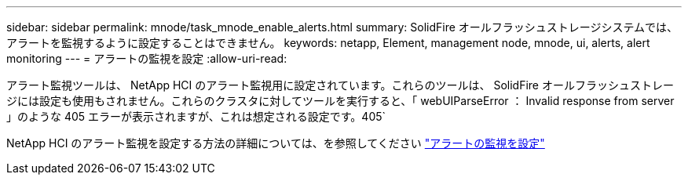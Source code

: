 ---
sidebar: sidebar 
permalink: mnode/task_mnode_enable_alerts.html 
summary: SolidFire オールフラッシュストレージシステムでは、アラートを監視するように設定することはできません。 
keywords: netapp, Element, management node, mnode, ui, alerts, alert monitoring 
---
= アラートの監視を設定
:allow-uri-read: 


[role="lead"]
アラート監視ツールは、 NetApp HCI のアラート監視用に設定されています。これらのツールは、 SolidFire オールフラッシュストレージには設定も使用もされません。これらのクラスタに対してツールを実行すると、「 webUIParseError ： Invalid response from server 」のような 405 エラーが表示されますが、これは想定される設定です。405`

NetApp HCI のアラート監視を設定する方法の詳細については、を参照してください link:https://docs.netapp.com/us-en/hci/docs/task_mnode_enable_alerts.html["アラートの監視を設定"^]
